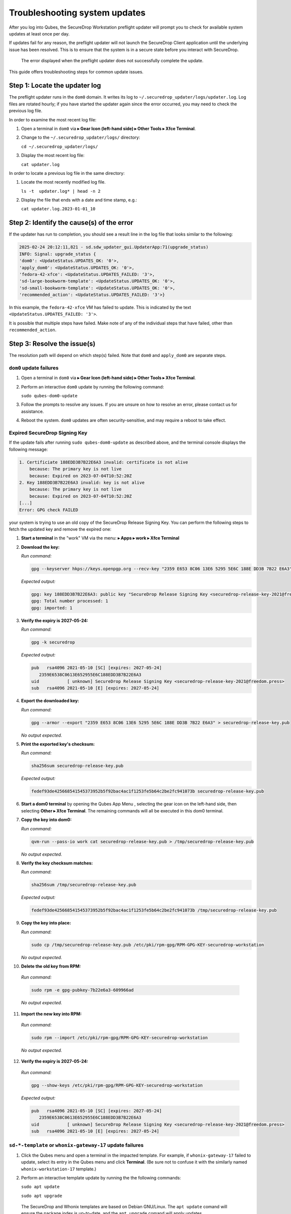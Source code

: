 Troubleshooting system updates
==============================

After you log into Qubes, the SecureDrop Workstation
preflight updater will prompt you to check for available
system updates at least once per day.

If updates fail for any reason, the preflight updater will
not launch the SecureDrop Client application until the
underlying issue has been resolved. This is to ensure
that the system is in a secure state before you
interact with SecureDrop.

.. figure:: images/preflight_update_failed.png
   :alt: A screenshot of the preflight update window,
         displaying a failed update error message. The
         title reads "Security updates failed", and the
         message instructs the user to contact the administrator
         to correct the error. The SecureDrop client cannot
         be started until the error is corrected.

   The error displayed when the preflight updater
   does not successfully complete the update.

This guide offers troubleshooting steps for common
update issues.

Step 1: Locate the updater log
~~~~~~~~~~~~~~~~~~~~~~~~~~~~~~
The preflight updater runs in the ``dom0`` domain. It
writes its log to ``~/.securedrop_updater/logs/updater.log``.
Log files are rotated hourly; if you have started the updater
again since the error occurred, you may need to check the
previous log file.

In order to examine the most recent log file:

1. Open a terminal in ``dom0`` via |qubes_menu| **▸ Gear Icon (left-hand side) ▸ Other Tools ▸ Xfce Terminal**.

2. Change to the ``~/.securedrop_updater/logs/`` directory:

   ``cd ~/.securedrop_updater/logs/``

3. Display the most recent log file:

   ``cat updater.log``

In order to locate a previous log file in the same directory:

1. Locate the most recently modified log file.

   ``ls -t  updater.log* | head -n 2``

2. Display the file that ends with a date and time stamp, e.g.:

   ``cat updater.log.2023-01-01_10``

Step 2: Identify the cause(s) of the error
~~~~~~~~~~~~~~~~~~~~~~~~~~~~~~~~~~~~~~~~~~
If the updater has run to completion, you should see a result
line in the log file that looks similar to the following:

.. code-block:: none

  2025-02-24 20:12:11,821 - sd.sdw_updater_gui.UpdaterApp:71(upgrade_status)
  INFO: Signal: upgrade_status {
  'dom0': <UpdateStatus.UPDATES_OK: '0'>,
  'apply_dom0': <UpdateStatus.UPDATES_OK: '0'>,
  'fedora-42-xfce': <UpdateStatus.UPDATES_FAILED: '3'>,
  'sd-large-bookworm-template': <UpdateStatus.UPDATES_OK: '0'>,
  'sd-small-bookworm-template': <UpdateStatus.UPDATES_OK: '0'>,
  'recommended_action': <UpdateStatus.UPDATES_FAILED: '3'>}

In this example, the ``fedora-42-xfce`` VM has failed to update.
This is indicated by the text ``<UpdateStatus.UPDATES_FAILED: '3'>``.

It is possible that multiple steps have failed. Make note of any
of the individual steps that have failed, other than ``recommended_action``.

Step 3: Resolve the issue(s)
~~~~~~~~~~~~~~~~~~~~~~~~~~~~
The resolution path will depend on which step(s) failed.
Note that ``dom0`` and ``apply_dom0`` are separate steps.


``dom0`` update failures
^^^^^^^^^^^^^^^^^^^^^^^^
1. Open a terminal in ``dom0`` via |qubes_menu| **▸ Gear Icon (left-hand side) ▸ Other Tools ▸ Xfce Terminal**.

2. Perform an interactive ``dom0`` update by running the
   following command:

   ``sudo qubes-dom0-update``

3. Follow the prompts to resolve any issues. If you are
   unsure on how to resolve an error, please contact us
   for assistance.

4. Reboot the system. ``dom0`` updates are often
   security-sensitive, and may require a reboot to take
   effect.

Expired SecureDrop Signing Key
^^^^^^^^^^^^^^^^^^^^^^^^^^^^^^

If the update fails after running ``sudo qubes-dom0-update`` as described
above, and the terminal console displays the following message:

.. code-block:: sh

   1. Certificiate 188EDD3B7B22E6A3 invalid: certificate is not alive
       because: The primary key is not live
       because: Expired on 2023-07-04T10:52:20Z
   2. Key 188EDD3B7B22E6A3 invalid: key is not alive
       because: The primary key is not live
       because: Expired on 2023-07-04T10:52:20Z
   [...]
   Error: GPG check FAILED

your system is trying to use an old copy of the SecureDrop Release
Signing Key. You can perform the following steps to fetch the updated
key and remove the expired one:

1. **Start a terminal** in the "work" VM via the menu: |qubes_menu| **▸ Apps ▸ work ▸ Xfce Terminal**

2. **Download the key:**

   *Run command:*

   .. code-block::

         gpg --keyserver hkps://keys.openpgp.org --recv-key "2359 E653 8C06 13E6 5295 5E6C 188E DD3B 7B22 E6A3"

   *Expected output:*

   .. code-block::

      gpg: key 188EDD3B7B22E6A3: public key "SecureDrop Release Signing Key <securedrop-release-key-2021@freedom.press>" imported
      gpg: Total number processed: 1
      gpg: imported: 1

3. **Verify the expiry is 2027-05-24:**

   *Run command:*

   .. code-block::

      gpg -k securedrop

   *Expected output:*

   .. code-block::

      pub   rsa4096 2021-05-10 [SC] [expires: 2027-05-24]
         2359E6538C0613E652955E6C188EDD3B7B22E6A3
      uid           [ unknown] SecureDrop Release Signing Key <securedrop-release-key-2021@freedom.press>
      sub   rsa4096 2021-05-10 [E] [expires: 2027-05-24]

4. **Export the downloaded key:**

   *Run command:*

   .. code-block::

      gpg --armor --export "2359 E653 8C06 13E6 5295 5E6C 188E DD3B 7B22 E6A3" > securedrop-release-key.pub

   *No output expected.*

5. **Print the exported key's checksum:**

   *Run command:*

   .. code-block::

      sha256sum securedrop-release-key.pub

   *Expected output:*

   .. code-block::

      fedef93de425668541545373952b5f92bac4ac1f1253fe5b64c2be2fc941073b securedrop-release-key.pub

6. **Start a dom0 terminal** by opening the Qubes App Menu |qubes_menu|, selecting the gear icon on the left-hand side, then selecting **Other ▸ Xfce Terminal**.
   The remaining commands will all be executed in this dom0 terminal.

7. **Copy the key into dom0:**

   *Run command:*

   .. code-block::

      qvm-run --pass-io work cat securedrop-release-key.pub > /tmp/securedrop-release-key.pub

   *No output expected.*

8. **Verify the key checksum matches:**

   *Run command:*

   .. code-block::

       sha256sum /tmp/securedrop-release-key.pub

   *Expected output:*

   .. code-block::

      fedef93de425668541545373952b5f92bac4ac1f1253fe5b64c2be2fc941073b /tmp/securedrop-release-key.pub

9. **Copy the key into place:**

   *Run command:*

   .. code-block::

      sudo cp /tmp/securedrop-release-key.pub /etc/pki/rpm-gpg/RPM-GPG-KEY-securedrop-workstation

   *No output expected.*

10. **Delete the old key from RPM:**

   *Run command:*

   .. code-block::

      sudo rpm -e gpg-pubkey-7b22e6a3-609966ad


   *No output expected.*

11. **Import the new key into RPM:**

   *Run command:*

   .. code-block::

      sudo rpm --import /etc/pki/rpm-gpg/RPM-GPG-KEY-securedrop-workstation

   *No output expected.*


12. **Verify the expiry is 2027-05-24:**

   *Run command:*

   .. code-block::

      gpg --show-keys /etc/pki/rpm-gpg/RPM-GPG-KEY-securedrop-workstation

   *Expected output:*

   .. code-block::

      pub   rsa4096 2021-05-10 [SC] [expires: 2027-05-24]
         2359E6538C0613E652955E6C188EDD3B7B22E6A3
      uid           [ unknown] SecureDrop Release Signing Key <securedrop-release-key-2021@freedom.press>
      sub   rsa4096 2021-05-10 [E] [expires: 2027-05-24]


``sd-*-template`` or ``whonix-gateway-17`` update failures
^^^^^^^^^^^^^^^^^^^^^^^^^^^^^^^^^^^^^^^^^^^^^^^^^^^^^^^^^^
1. Click the Qubes menu and open a terminal in the impacted
   template. For example, if ``whonix-gateway-17`` failed to
   update, select its entry in the Qubes menu and click
   **Terminal**. (Be sure not to confuse it with the
   similarly named ``whonix-workstation-17`` template.)

2. Perform an interactive template update by running the
   the following commands:

   ``sudo apt update``

   ``sudo apt upgrade``

  The SecureDrop and Whonix templates are based on Debian
  GNU/Linux. The ``apt update`` comand will ensure the package
  index is up-to-date, and the ``apt upgrade`` comand will
  apply updates.

3. Follow the prompts to resolve any issues. If you are
   unsure on how to resolve an error, please contact us
   for assistance.

``fedora-42-xfce`` update failures
^^^^^^^^^^^^^^^^^^^^^^^^^^^^^^^^^^
1. Launch the Qubes GUI Updater from the top righthand
   tray icon. Ensure the ``fedora-42-xfce`` template is
   selected.

2. Run the updater, observing the output in the
   updater dialog.

3. If the update is not successful, contact Support
   and provide the output you see in the dialog.

``apply_dom0`` update failures
^^^^^^^^^^^^^^^^^^^^^^^^^^^^^^
The ``apply_dom0`` step applies any necessary configuration
changes to the SecureDrop Workstation. If this step fails,
this may indicate a misconfiguration, or it could be a result
of download failures during the operation.

We recommend first re-running the updater by double-clicking
the SecureDrop desktop icon. This may resolve transient network
issues.

If this does not resolve the issue:

1. Locate the ``updater-detail.log`` file in the same directory
   as the ``updater.log`` file. This file contains more detailed
   information about the ``apply_dom0`` step.

   Like the ``updater.log`` file, this file is rotated hourly.

2. Copy this file to a networked VM by using the ``qvm-copy-to-vm``
   command. For example, to copy the file to the ``work`` VM:

   ``qvm-copy-to-vm work ~/.securedrop_updater/logs/updater-detail.log``

3. The file can now be found in ``~/QubesIncoming/dom0/`` in the
   ``work`` VM.

   Send us the file through a secure channel, such as our support portal.
   We will provide further instructions.

Step 4: Restart the updater
~~~~~~~~~~~~~~~~~~~~~~~~~~~
Click the SecureDrop desktop icon to restart the updater.
If all issues have been resolved, the updater should run to
completion and display a success message. If the issue
persists, please contact us for assistance.

.. |blue_qube| image:: ../../images/blue_qube.png
.. |qubes_menu| image:: ../../images/qubes_menu.png